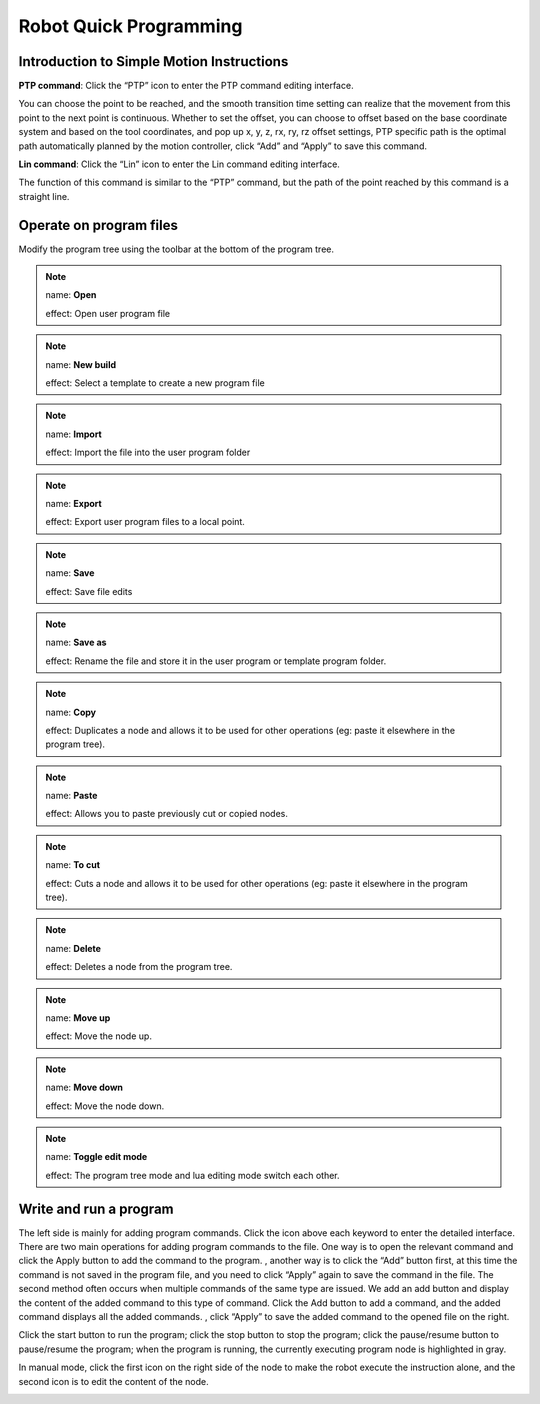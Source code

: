 Robot Quick Programming
=========================

Introduction to Simple Motion Instructions
---------------------------------------------

**PTP command**: Click the “PTP” icon to enter the PTP command editing interface.

You can choose the point to be reached, and the smooth transition time setting can realize that the movement from this point to the next point is continuous. Whether to set the offset, you can choose to offset based on the base coordinate system and based on the tool coordinates, and pop up x, y, z, rx, ry, rz offset settings, PTP specific path is the optimal path automatically planned by the motion controller, click “Add” and “Apply” to save this command.

.. image:: teaching_pendant_software/ptp.png
   :width: 6in
   :align: center

.. centered:: Figure 5.1-1 PTP command interface

**Lin command**: Click the “Lin” icon to enter the Lin command editing interface.

The function of this command is similar to the “PTP” command, but the path of the point reached by this command is a straight line.

.. image:: teaching_pendant_software/line.png
   :width: 6in
   :align: center

.. centered:: Figure 5.1-2 Lin command interface

Operate on program files
--------------------------

Modify the program tree using the toolbar at the bottom of the program tree.

.. note:: 
   .. image:: teaching_pendant_software/070.png
      :width: 1.5in
      :height: 0.75in
      :align: left

   name: **Open**
   
   effect: Open user program file

.. note:: 
   .. image:: teaching_pendant_software/071.png
      :width: 1.5in
      :height: 0.75in
      :align: left

   name: **New build**
   
   effect: Select a template to create a new program file
   
.. note:: 
   .. image:: teaching_pendant_software/072.png
      :width: 1.5in
      :height: 0.75in
      :align: left

   name: **Import**
   
   effect: Import the file into the user program folder

.. note:: 
   .. image:: teaching_pendant_software/073.png
      :width: 1.5in
      :height: 0.75in
      :align: left

   name: **Export**
   
   effect: Export user program files to a local point.

.. note:: 
   .. image:: teaching_pendant_software/074.png
      :width: 1.5in
      :height: 0.75in
      :align: left

   name: **Save**
   
   effect: Save file edits

.. note:: 
   .. image:: teaching_pendant_software/075.png
      :width: 1.5in
      :height: 0.75in
      :align: left

   name: **Save as**
   
   effect: Rename the file and store it in the user program or template program folder.

.. note:: 
   .. image:: teaching_pendant_software/076.png
      :width: 1.5in
      :height: 0.75in
      :align: left

   name: **Copy**
   
   effect: Duplicates a node and allows it to be used for other operations (eg: paste it elsewhere in the program tree).

.. note:: 
   .. image:: teaching_pendant_software/077.png
      :width: 1.5in
      :height: 0.75in
      :align: left

   name: **Paste**
   
   effect: Allows you to paste previously cut or copied nodes.

.. note:: 
   .. image:: teaching_pendant_software/078.png
      :width: 1.5in
      :height: 0.75in
      :align: left

   name: **To cut**
   
   effect: Cuts a node and allows it to be used for other operations (eg: paste it elsewhere in the program tree).

.. note:: 
   .. image:: teaching_pendant_software/079.png
      :width: 1.5in
      :height: 0.75in
      :align: left

   name: **Delete**
   
   effect: Deletes a node from the program tree.

.. note:: 
   .. image:: teaching_pendant_software/080.png
      :width: 1.5in
      :height: 0.75in
      :align: left

   name: **Move up**
   
   effect: Move the node up.

.. note:: 
   .. image:: teaching_pendant_software/081.png
      :width: 1.5in
      :height: 0.75in
      :align: left

   name: **Move down**
   
   effect: Move the node down.

.. note:: 
   .. image:: teaching_pendant_software/082.png
      :width: 1.5in
      :height: 0.75in
      :align: left

   name: **Toggle edit mode**
   
   effect: The program tree mode and lua editing mode switch each other.


Write and run a program
-------------------------

The left side is mainly for adding program commands. Click the icon above each keyword to enter the detailed interface. There are two main operations for adding program commands to the file. One way is to open the relevant command and click the Apply button to add the command to the program. , another way is to click the “Add” button first, at this time the command is not saved in the program file, and you need to click “Apply” again to save the command in the file. The second method often occurs when multiple commands of the same type are issued. We add an add button and display the content of the added command to this type of command. Click the Add button to add a command, and the added command displays all the added commands. , click “Apply” to save the added command to the opened file on the right.

Click the start button to run the program; click the stop button to stop the program; click the pause/resume button to pause/resume the program; when the program is running, the currently executing program node is highlighted in gray.

In manual mode, click the first icon on the right side of the node to make the robot execute the instruction alone, and the second icon is to edit the content of the node.

.. image:: teaching_pendant_software/069.png
   :width: 6in
   :align: center

.. centered:: Figure 5.3-1 Program tree interface
